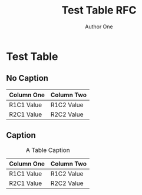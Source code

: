 # -*- fill-column: 69; org-confirm-babel-evaluate: nil -*-
#+STARTUP: align entitiespretty hidestars inlineimages latexpreview noindent showall
#
#+TITLE: Test Table RFC
#+AUTHOR: Author One
#+EMAIL: aone@example.com
#+RFC_NAME: draft-test-table
#+RFC_VERSION: 00
#+OPTIONS: prop:nil title:t toc:t \n:nil ::t |:t ^:{} -:t *:t ':nil

* Test Table

** No Caption

| Column One | Column Two |
|------------+------------|
| R1C1 Value | R1C2 Value |
| R2C1 Value | R2C2 Value |

** Caption

 #+CAPTION: A Table Caption
| Column One | Column Two |
|------------+------------|
| R1C1 Value | R1C2 Value |
| R2C1 Value | R2C2 Value |
